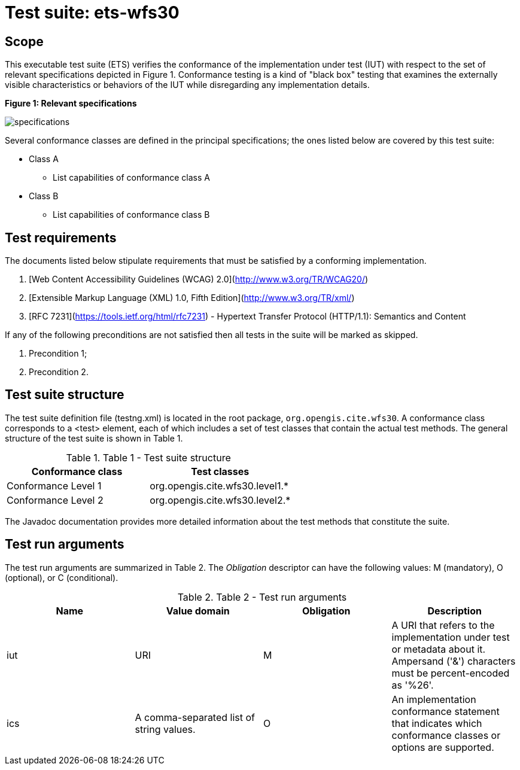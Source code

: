 = Test suite: ets-wfs30

== Scope

This executable test suite (ETS) verifies the conformance of the implementation 
under test (IUT) with respect to the set of relevant specifications depicted in 
Figure 1. Conformance testing is a kind of "black box" testing that examines the 
externally visible characteristics or behaviors of the IUT while disregarding 
any implementation details.

*Figure 1: Relevant specifications*

image::img/specifications.png[]

Several conformance classes are defined in the principal specifications; the ones 
listed below are covered by this test suite:

* Class A 
    - List capabilities of conformance class A
* Class B 
    - List capabilities of conformance class B


== Test requirements

The documents listed below stipulate requirements that must be satisfied by a 
conforming implementation.

1. [Web Content Accessibility Guidelines (WCAG) 2.0](http://www.w3.org/TR/WCAG20/)
2. [Extensible Markup Language (XML) 1.0, Fifth Edition](http://www.w3.org/TR/xml/)
3. [RFC 7231](https://tools.ietf.org/html/rfc7231) - Hypertext Transfer Protocol 
(HTTP/1.1): Semantics and Content 

If any of the following preconditions are not satisfied then all tests in the 
suite will be marked as skipped.

1. Precondition 1;
2. Precondition 2.

== Test suite structure

The test suite definition file (testng.xml) is located in the root package, 
`org.opengis.cite.wfs30`. A conformance class corresponds to a &lt;test&gt; element, each 
of which includes a set of test classes that contain the actual test methods. 
The general structure of the test suite is shown in Table 1.

.Table 1 - Test suite structure
[cols=2*,options=header]
|===
|Conformance class
|Test classes

|Conformance Level 1
|org.opengis.cite.wfs30.level1.*

|Conformance Level 2
|org.opengis.cite.wfs30.level2.*

|===

The Javadoc documentation provides more detailed information about the test 
methods that constitute the suite.


== Test run arguments

The test run arguments are summarized in Table 2. The _Obligation_ descriptor can 
have the following values: M (mandatory), O (optional), or C (conditional).

.Table 2 - Test run arguments
[cols=4*,options=header]
|===
|Name
|Value domain
|Obligation
|Description

|iut
|URI
|M
|A URI that refers to the implementation under test or metadata about it. Ampersand ('&amp;') characters must be percent-encoded as '%26'.

|ics
|A comma-separated list of string values.
|O
|An implementation conformance statement that indicates which conformance classes or options are supported.

|===
